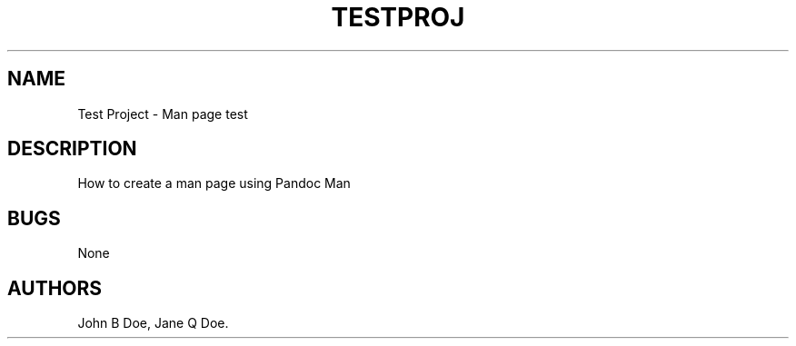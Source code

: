 .\" Automatically generated by Pandoc 2.2.1
.\"
.TH "TESTPROJ" "1" "Feburary 7, 2021" "Test Project Man Page" ""
.hy
.SH NAME
.PP
Test Project \- Man page test
.SH DESCRIPTION
.PP
How to create a man page using Pandoc Man
.SH BUGS
.PP
None
.SH AUTHORS
John B Doe, Jane Q Doe.
